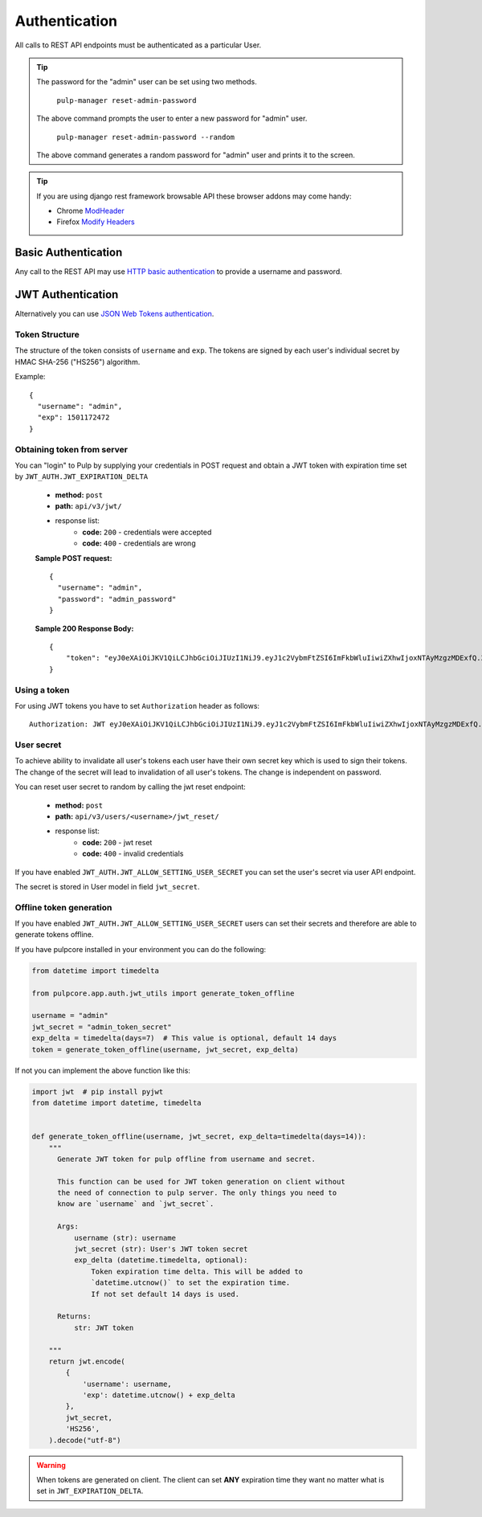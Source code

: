 Authentication
==============

All calls to REST API endpoints must be authenticated as a particular User.

.. tip::
  The password for the "admin" user can be set using two methods.

      ``pulp-manager reset-admin-password``

  The above command prompts the user to enter a new password for "admin" user.

      ``pulp-manager reset-admin-password --random``

  The above command generates a random password for "admin" user and prints it to the screen.

.. tip::
  If you are using django rest framework browsable API these browser addons may come handy:

  * Chrome `ModHeader <https://chrome.google.com/webstore/detail/modheader/idgpnmonknjnojddfkpgkljpfnnfcklj>`_
  * Firefox `Modify Headers <https://addons.mozilla.org/cs/firefox/addon/modify-headers/>`_

Basic Authentication
--------------------

Any call to the REST API may use
`HTTP basic authentication <http://tools.ietf.org/html/rfc1945#section-11.1>`_ to provide
a username and password.

JWT Authentication
------------------

Alternatively you can use `JSON Web Tokens authentication <https://tools.ietf.org/html/rfc7519>`_.

Token Structure
^^^^^^^^^^^^^^^

The structure of the token consists of ``username`` and ``exp``. The tokens are signed by each
user's individual secret by HMAC SHA-256 ("HS256") algorithm.

Example:
::
    {
      "username": "admin",
      "exp": 1501172472
    }

Obtaining token from server
^^^^^^^^^^^^^^^^^^^^^^^^^^^

You can "login" to Pulp by supplying your credentials in POST request and obtain a JWT token
with expiration time set by ``JWT_AUTH.JWT_EXPIRATION_DELTA``


 * **method:** ``post``
 * **path:** ``api/v3/jwt/``
 * response list:
    * **code:** ``200`` - credentials were accepted
    * **code:** ``400`` - credentials are wrong

 **Sample POST request:**
 ::
  {
    "username": "admin",
    "password": "admin_password"
  }


 **Sample 200 Response Body:**
 ::
    {
        "token": "eyJ0eXAiOiJKV1QiLCJhbGciOiJIUzI1NiJ9.eyJ1c2VybmFtZSI6ImFkbWluIiwiZXhwIjoxNTAyMzgzMDExfQ.3ZpcclxV6hN8ui2HUbwXLJsHl2lhesiCPeDVV2GIbJg"
    }

Using a token
^^^^^^^^^^^^^

For using JWT tokens you have to set ``Authorization`` header as follows:
::
  Authorization: JWT eyJ0eXAiOiJKV1QiLCJhbGciOiJIUzI1NiJ9.eyJ1c2VybmFtZSI6ImFkbWluIiwiZXhwIjoxNTAyMzgzMDExfQ.3ZpcclxV6hN8ui2HUbwXLJsHl2lhesiCPeDVV2GIbJg

User secret
^^^^^^^^^^^

To achieve ability to invalidate all user's tokens each user have their own secret key which is
used to sign their tokens. The change of the secret will lead to invalidation of all user's
tokens. The change is independent on password.

You can reset user secret to random by calling the jwt reset endpoint:


 * **method:** ``post``
 * **path:** ``api/v3/users/<username>/jwt_reset/``
 * response list:
    * **code:** ``200`` - jwt reset
    * **code:** ``400`` - invalid credentials

If you have enabled ``JWT_AUTH.JWT_ALLOW_SETTING_USER_SECRET`` you can set the user's secret
via user API endpoint.

The secret is stored in User model in field ``jwt_secret``.

Offline token generation
^^^^^^^^^^^^^^^^^^^^^^^^

If you have enabled ``JWT_AUTH.JWT_ALLOW_SETTING_USER_SECRET`` users can set their secrets and
therefore are able to generate tokens offline.

If you have pulpcore installed in your environment you can do the following:

.. code-block:: python

   from datetime import timedelta

   from pulpcore.app.auth.jwt_utils import generate_token_offline

   username = "admin"
   jwt_secret = "admin_token_secret"
   exp_delta = timedelta(days=7)  # This value is optional, default 14 days
   token = generate_token_offline(username, jwt_secret, exp_delta)

If not you can implement the above function like this:

.. code-block:: python

   import jwt  # pip install pyjwt
   from datetime import datetime, timedelta


   def generate_token_offline(username, jwt_secret, exp_delta=timedelta(days=14)):
       """
         Generate JWT token for pulp offline from username and secret.

         This function can be used for JWT token generation on client without
         the need of connection to pulp server. The only things you need to
         know are `username` and `jwt_secret`.

         Args:
             username (str): username
             jwt_secret (str): User's JWT token secret
             exp_delta (datetime.timedelta, optional):
                 Token expiration time delta. This will be added to
                 `datetime.utcnow()` to set the expiration time.
                 If not set default 14 days is used.

         Returns:
             str: JWT token

       """
       return jwt.encode(
           {
               'username': username,
               'exp': datetime.utcnow() + exp_delta
           },
           jwt_secret,
           'HS256',
       ).decode("utf-8")

.. warning::
  When tokens are generated on client. The client can set **ANY** expiration time they want
  no matter what is set in ``JWT_EXPIRATION_DELTA``.
